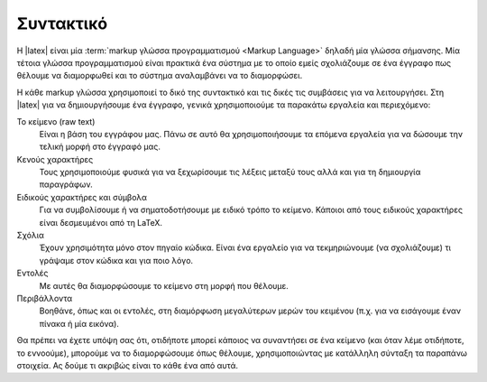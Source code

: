 .. _tex-LatexSyntax-ref:

Συντακτικό
============

Η |latex| είναι μία :term:`markup γλώσσα προγραμματισμού <Markup Language>` δηλαδή μία γλώσσα σήμανσης. Μία τέτοια γλώσσα προγραμματισμού είναι πρακτικά ένα σύστημα με το οποίο εμείς σχολιάζουμε σε ένα έγγραφο πως θέλουμε να διαμορφωθεί και το σύστημα αναλαμβάνει να το διαμορφώσει.

Η κάθε markup γλώσσα χρησιμοποιεί το δικό της συντακτικό και τις δικές τις συμβάσεις για να λειτουργήσει. Στη |latex| για να δημιουργήσουμε ένα έγγραφο, γενικά χρησιμοποιούμε τα παρακάτω εργαλεία και περιεχόμενο: 

Το κείμενο (raw text)
    Είναι η βάση του εγγράφου μας. Πάνω σε αυτό θα χρησιμοποιήσουμε τα επόμενα εργαλεία για να δώσουμε την τελική μορφή στο έγγραφό μας.
    
Κενούς χαρακτήρες
    Τους χρησιμοποιούμε φυσικά για να ξεχωρίσουμε τις λέξεις μεταξύ τους αλλά και για τη δημιουργία παραγράφων.
    
Ειδικούς χαρακτήρες και σύμβολα
    Για να συμβολίσουμε ή να σηματοδοτήσουμε με ειδικό τρόπο το κείμενο. Κάποιοι από τους ειδικούς χαρακτήρες είναι δεσμευμένοι από τη \LaTeX.
    
Σχόλια
    Έχουν χρησιμότητα μόνο στον πηγαίο κώδικα. Είναι ένα εργαλείο για να τεκμηριώνουμε (να σχολιάζουμε) τι γράψαμε στον κώδικα και για ποιο λόγο.

Εντολές
    Με αυτές θα διαμορφώσουμε το κείμενο στη μορφή που θέλουμε.

Περιβάλλοντα
    Βοηθάνε, όπως και οι εντολές, στη διαμόρφωση μεγαλύτερων μερών του κειμένου (π.χ. για να εισάγουμε έναν πίνακα ή μία εικόνα).

Θα πρέπει να έχετε υπόψη σας ότι, οτιδήποτε μπορεί κάποιος να συναντήσει σε ένα κείμενο (και όταν λέμε οτιδήποτε, το εννοούμε), μπορούμε να το διαμορφώσουμε όπως θέλουμε, χρησιμοποιώντας με κατάλληλη σύνταξη τα παραπάνω στοιχεία. Ας δούμε τι ακριβώς είναι το κάθε ένα από αυτά.  